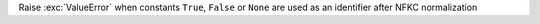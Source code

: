Raise :exc:`ValueError` when constants ``True``, ``False`` or ``None`` are
used as an identifier after NFKC normalization
